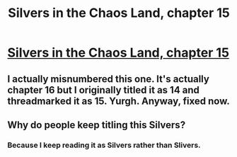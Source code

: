 #+TITLE: Silvers in the Chaos Land, chapter 15

* [[https://forums.sufficientvelocity.com/posts/5880286/][Silvers in the Chaos Land, chapter 15]]
:PROPERTIES:
:Author: hackerkiba
:Score: 12
:DateUnix: 1461088803.0
:DateShort: 2016-Apr-19
:END:

** I actually misnumbered this one. It's actually chapter 16 but I originally titled it as 14 and threadmarked it as 15. Yurgh. Anyway, fixed now.
:PROPERTIES:
:Author: eaglejarl
:Score: 2
:DateUnix: 1461164771.0
:DateShort: 2016-Apr-20
:END:


** Why do people keep titling this Silvers?
:PROPERTIES:
:Author: LesserWrong
:Score: 1
:DateUnix: 1461281373.0
:DateShort: 2016-Apr-22
:END:

*** Because I keep reading it as Silvers rather than Slivers.
:PROPERTIES:
:Author: hackerkiba
:Score: 1
:DateUnix: 1461283906.0
:DateShort: 2016-Apr-22
:END:
